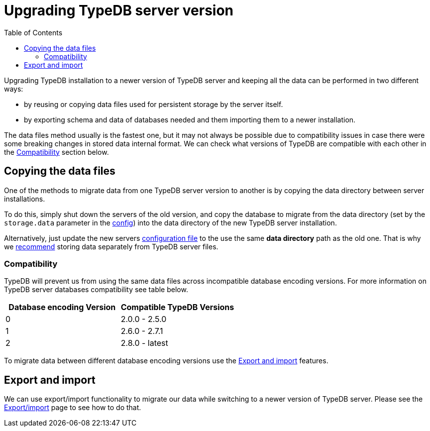 = Upgrading TypeDB server version
:keywords: typedb, upgrade, version, update, migration, compatibility
:longTailKeywords: updating TypeDB, upgrading TypeDB, migrating TypeDB
:pageTitle: Upgrading TypeDB server version
:summary: TypeDB update procedures.
:toc: false

Upgrading TypeDB installation to a newer version of TypeDB server and keeping all the data can be performed in two
different ways:

* by reusing or copying data files used for persistent storage by the server itself.
* by exporting schema and data of databases needed and them importing them to a newer installation.

The data files method usually is the fastest one, but it may not always be possible due to compatibility issues
in case there were some breaking changes in stored data internal format. We can check what versions of TypeDB are
compatible with each other in the <<compatibility,Compatibility>> section below.

== Copying the data files

One of the methods to migrate data from one TypeDB server version to another is by copying the data directory between
server installations.

To do this, simply shut down the servers of the old version, and copy the database to migrate from the data
directory (set by the `storage.data` parameter in the
link:01-configuration.md#the-default-location-of-the-config-file[config]) into the data directory of the new TypeDB server
installation.

Alternatively, just update the new servers
link:01-configuration.md#the-default-location-of-the-config-file[configuration file] to the use the same *data directory*
path as the old one. That is why we link:01-configuration.md#storage-configuration[recommend] storing data separately
from TypeDB server files.

=== Compatibility

TypeDB will prevent us from using the same data files across incompatible database encoding versions. For more
information on TypeDB server databases compatibility see table below.

[cols="^,^"]
|===
| Database encoding Version | Compatible TypeDB Versions

| 0
| 2.0.0 - 2.5.0

| 1
| 2.6.0 - 2.7.1

| 2
| 2.8.0 - latest
|===

To migrate data between different database encoding versions use the <<export-and-import,Export and import>> features.

== Export and import

We can use export/import functionality to migrate our data while switching to a newer version of TypeDB server.
Please see the xref:02-export-import.adoc[Export/import] page to see how to do that.
